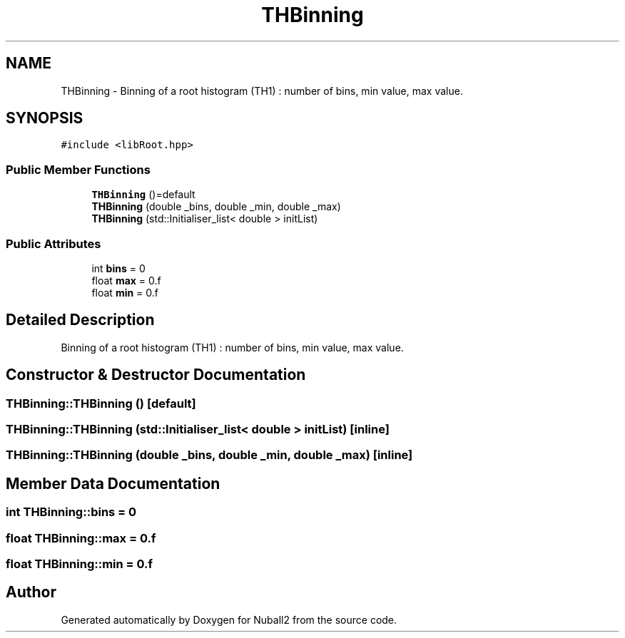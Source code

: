.TH "THBinning" 3 "Mon Mar 25 2024" "Nuball2" \" -*- nroff -*-
.ad l
.nh
.SH NAME
THBinning \- Binning of a root histogram (TH1) : number of bins, min value, max value\&.  

.SH SYNOPSIS
.br
.PP
.PP
\fC#include <libRoot\&.hpp>\fP
.SS "Public Member Functions"

.in +1c
.ti -1c
.RI "\fBTHBinning\fP ()=default"
.br
.ti -1c
.RI "\fBTHBinning\fP (double _bins, double _min, double _max)"
.br
.ti -1c
.RI "\fBTHBinning\fP (std::Initialiser_list< double > initList)"
.br
.in -1c
.SS "Public Attributes"

.in +1c
.ti -1c
.RI "int \fBbins\fP = 0"
.br
.ti -1c
.RI "float \fBmax\fP = 0\&.f"
.br
.ti -1c
.RI "float \fBmin\fP = 0\&.f"
.br
.in -1c
.SH "Detailed Description"
.PP 
Binning of a root histogram (TH1) : number of bins, min value, max value\&. 
.SH "Constructor & Destructor Documentation"
.PP 
.SS "THBinning::THBinning ()\fC [default]\fP"

.SS "THBinning::THBinning (std::Initialiser_list< double > initList)\fC [inline]\fP"

.SS "THBinning::THBinning (double _bins, double _min, double _max)\fC [inline]\fP"

.SH "Member Data Documentation"
.PP 
.SS "int THBinning::bins = 0"

.SS "float THBinning::max = 0\&.f"

.SS "float THBinning::min = 0\&.f"


.SH "Author"
.PP 
Generated automatically by Doxygen for Nuball2 from the source code\&.
